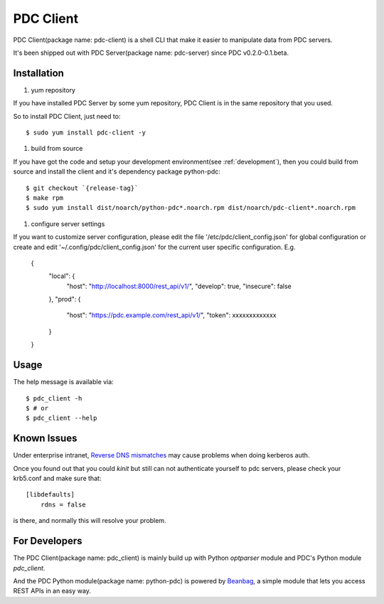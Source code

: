 .. _pdc_client:

PDC Client
==========

PDC Client(package name: pdc-client) is a shell CLI that make it easier to
manipulate data from PDC servers.

It's been shipped out with PDC Server(package name: pdc-server) since PDC v0.2.0-0.1.beta.


Installation
------------

#. yum repository

If you have installed PDC Server by some yum repository, PDC Client is in the
same repository that you used.

So to install PDC Client, just need to::

    $ sudo yum install pdc-client -y

#. build from source

If you have got the code and setup your development environment(see :ref:`development`),
then you could build from source and install the client and it's dependency package python-pdc::

    $ git checkout `{release-tag}`
    $ make rpm
    $ sudo yum install dist/noarch/python-pdc*.noarch.rpm dist/noarch/pdc-client*.noarch.rpm

#. configure server settings

If you want to customize server configuration, please edit the file '/etc/pdc/client_config.json' for
global configuration or create and edit '~/.config/pdc/client_config.json' for the current user specific
configuration. E.g.

    {
        "local": {
            "host": "http://localhost:8000/rest_api/v1/",
            "develop": true,
            "insecure": false
        },
        "prod": {
            "host": "https://pdc.example.com/rest_api/v1/",
            "token": xxxxxxxxxxxxx
        }
    }

Usage
-----

The help message is available via::

    $ pdc_client -h
    $ # or
    $ pdc_client --help

Known Issues
------------

Under enterprise intranet, `Reverse DNS mismatches <http://web.mit.edu/Kerberos/www/krb5-latest/doc/admin/princ_dns.html#reverse-dns-mismatches>`_
may cause problems when doing kerberos auth.

Once you found out that you could `kinit` but still can not authenticate yourself to pdc servers,
please check your krb5.conf and make sure that::

    [libdefaults]
        rdns = false

is there, and normally this will resolve your problem.

For Developers
--------------

The PDC Client(package name: pdc_client) is mainly build up with Python `optparser` module and PDC's
Python module `pdc_client`.

And the PDC Python module(package name: python-pdc) is powered by `Beanbag <https://github.com/dmach/beanbag>`_,
a simple module that lets you access REST APIs in an easy way.
